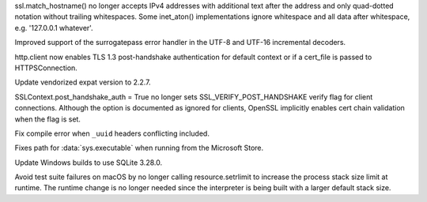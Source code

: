 .. bpo: 37463
.. date: 2019-07-01-08-46-14
.. nonce: 1CHwjE
.. release date: 2019-07-02
.. section: Security

ssl.match_hostname() no longer accepts IPv4 addresses with additional text
after the address and only quad-dotted notation without trailing
whitespaces. Some inet_aton() implementations ignore whitespace and all data
after whitespace, e.g. '127.0.0.1 whatever'.

..

.. bpo: 24214
.. date: 2019-06-22-12-45-20
.. nonce: hIiHeD
.. section: Core and Builtins

Improved support of the surrogatepass error handler in the UTF-8 and UTF-16
incremental decoders.

..

.. bpo: 37440
.. date: 2019-06-28-16-40-17
.. nonce: t3wX-N
.. section: Library

http.client now enables TLS 1.3 post-handshake authentication for default
context or if a cert_file is passed to HTTPSConnection.

..

.. bpo: 37437
.. date: 2019-06-27-20-33-50
.. nonce: du39_A
.. section: Library

Update vendorized expat version to 2.2.7.

..

.. bpo: 37428
.. date: 2019-06-27-13-27-02
.. nonce: _wcwUd
.. section: Library

SSLContext.post_handshake_auth = True no longer sets
SSL_VERIFY_POST_HANDSHAKE verify flag for client connections. Although the
option is documented as ignored for clients, OpenSSL implicitly enables cert
chain validation when the flag is set.

..

.. bpo: 32627
.. date: 2019-02-03-19-13-08
.. nonce: b68f64
.. section: Library

Fix compile error when ``_uuid`` headers conflicting included.

..

.. bpo: 37369
.. date: 2019-06-28-08-09-08
.. nonce: 1iVpxq
.. section: Windows

Fixes path for :data:`sys.executable` when running from the Microsoft Store.

..

.. bpo: 35360
.. date: 2019-06-18-09-05-08
.. nonce: tdqSmo
.. section: Windows

Update Windows builds to use SQLite 3.28.0.

..

.. bpo: 34602
.. date: 2019-07-02-01-06-47
.. nonce: 10d4wl
.. section: macOS

Avoid test suite failures on macOS by no longer calling resource.setrlimit
to increase the process stack size limit at runtime.  The runtime change is
no longer needed since the interpreter is being built with a larger default
stack size.
